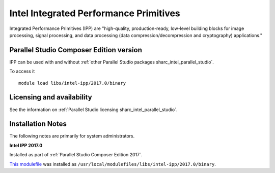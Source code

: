 .. _sharc_intel_ipp:

Intel Integrated Performance Primitives
=======================================

Integrated Performance Primitives (IPP) are "high-quality, production-ready, low-level building blocks for image processing, signal processing, and data processing (data compression/decompression and cryptography) applications."

Parallel Studio Composer Edition version
----------------------------------------

IPP can be used with and without :ref:`other Parallel Studio packages sharc_intel_parallel_studio`.

To access it ::

    module load libs/intel-ipp/2017.0/binary

Licensing and availability
--------------------------

See the information on :ref:`Parallel Studio licensing sharc_intel_parallel_studio`.

Installation Notes
------------------

The following notes are primarily for system administrators.

**Intel IPP 2017.0**

Installed as part of :ref:`Parallel Studio Composer Edition 2017`.

`This modulefile <https://github.com/rcgsheffield/sheffield_hpc/tree/master/sharc/software/modulefiles/libs/intel-ipp/2017.0>`__ was installed as ``/usr/local/modulefiles/libs/intel-ipp/2017.0/binary``.
